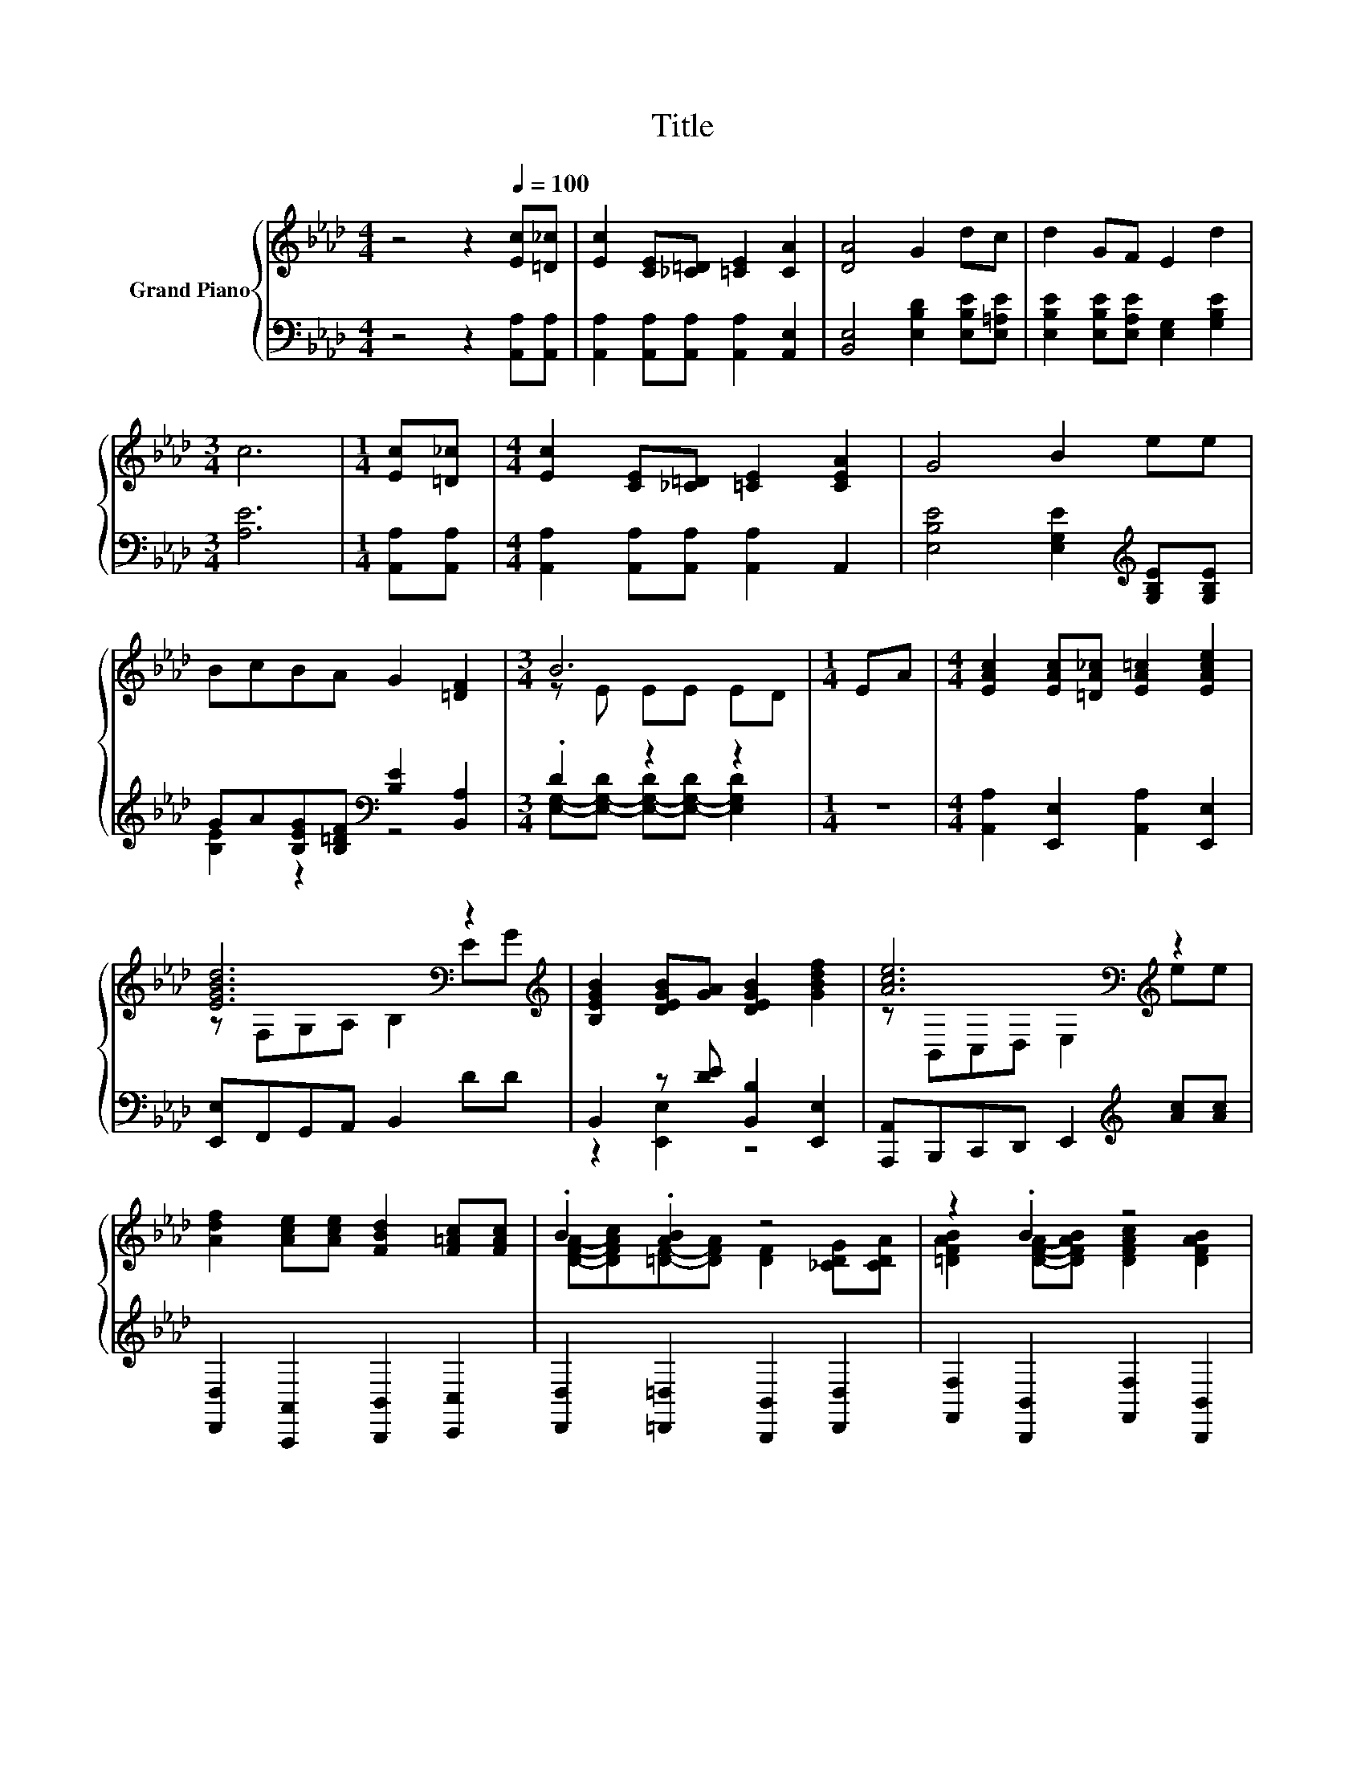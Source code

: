 X:1
T:Title
%%score { ( 1 4 ) | ( 2 3 ) }
L:1/8
M:4/4
K:Ab
V:1 treble nm="Grand Piano"
V:4 treble 
V:2 bass 
V:3 bass 
V:1
 z4 z2[Q:1/4=100] [Ec][=D_c] | [Ec]2 [CE][_C=D] [=CE]2 [CA]2 | [DA]4 G2 dc | d2 GF E2 d2 | %4
[M:3/4] c6 |[M:1/4] [Ec][=D_c] |[M:4/4] [Ec]2 [CE][_C=D] [=CE]2 [CEA]2 | G4 B2 ee | %8
 BcBA G2 [=DF]2 |[M:3/4] B6 |[M:1/4] EA |[M:4/4] [EAc]2 [EAc][=DA_c] [EA=c]2 [EAce]2 | %12
 [EGBd]6[K:bass] z2[K:treble] | [B,EGB]2 [DEGB][GA] [DEGB]2 [GBdf]2 | [Ace]6[K:bass][K:treble] z2 | %15
 [Adf]2 [Ace][Ace] [FBd]2 [F=Ac][FAc] | .B2 .[AB]2 z4 | z2 .B2 z4 | %18
[M:3/4] e2- [GBe-][ce-] [GBde]2 |[M:1/4] z2 |[M:4/4] [EAc]2 [EAc][=DA_c] [EA=c]2 [EAce]2 | %21
 [EGBd]6[K:bass] z2[K:treble] | [B,EGB]2 [DEGB][GA] [DEGB]2 [GBdf]2 | [Ace]6[K:bass][K:treble] z2 | %24
 [Adf]2 [Ace][Ace] [FBd]2 [F=Ac][FAc] | .B2 .[AB]2 z4 | [E,CE]2 [A,EA]2 [GBde]2 [DEG]2 | %27
[M:3/4] [CEA]6[K:bass] |] %28
V:2
 z4 z2 [A,,A,][A,,A,] | [A,,A,]2 [A,,A,][A,,A,] [A,,A,]2 [A,,E,]2 | %2
 [B,,E,]4 [E,B,D]2 [E,B,E][E,=A,E] | [E,B,E]2 [E,B,E][E,A,E] [E,G,]2 [G,B,E]2 |[M:3/4] [A,E]6 | %5
[M:1/4] [A,,A,][A,,A,] |[M:4/4] [A,,A,]2 [A,,A,][A,,A,] [A,,A,]2 A,,2 | %7
 [E,B,E]4 [E,G,E]2[K:treble] [G,B,E][G,B,E] | GA[B,EG][B,=DF][K:bass] [B,E]2 [B,,A,]2 | %9
[M:3/4] .D2 z2 z2 |[M:1/4] z2 |[M:4/4] [A,,A,]2 [E,,E,]2 [A,,A,]2 [E,,E,]2 | %12
 [E,,E,]F,,G,,A,, B,,2 DD | B,,2 z [DE] [B,,B,]2 [E,,E,]2 | %14
 [A,,,A,,]B,,,C,,D,, E,,2[K:treble] [Ac][Ac] | [D,,D,]2 [A,,,A,,]2 [B,,,B,,]2 [C,,C,]2 | %16
 [D,,D,]2 [=D,,=D,]2 [B,,,B,,]2 [D,,D,]2 | [F,,F,]2 [B,,,B,,]2 [F,,F,]2 [B,,,B,,]2 | %18
[M:3/4] [E,,E,]2 z A E,,2 |[M:1/4][K:treble] EA | %20
[M:4/4][K:bass] [A,,A,]2 [E,,E,]2 [A,,A,]2 [E,,E,]2 | [E,,E,]F,,G,,A,, B,,2 DD | %22
 B,,2 z [DE] [B,,B,]2 [E,,E,]2 | [A,,,A,,]B,,,C,,D,, E,,2[K:treble] [Ac][Ac] | %24
 [D,,D,]2 [A,,,A,,]2 [B,,,B,,]2 [C,,C,]2 | [D,,D,]2 [=D,,=D,]2 [B,,,B,,]2 z _C | %26
 E,,2 z[K:treble] c[K:bass] [E,,E,]2 [B,,B,]2 |[M:3/4] [A,,A,]2 E,,2 A,,2 |] %28
V:3
 x8 | x8 | x8 | x8 |[M:3/4] x6 |[M:1/4] x2 |[M:4/4] x8 | x6[K:treble] x2 | [B,E]2 z2[K:bass] z4 | %9
[M:3/4] [E,G,]-[E,-G,-D] [E,-G,-D][E,-G,-D] [E,G,D]2 |[M:1/4] x2 |[M:4/4] x8 | x8 | %13
 z2 [E,,E,]2 z4 | x6[K:treble] x2 | x8 | x8 | x8 |[M:3/4] z2 [B,,,B,,]2 z2 |[M:1/4][K:treble] x2 | %20
[M:4/4][K:bass] x8 | x8 | z2 [E,,E,]2 z4 | x6[K:treble] x2 | x8 | z4 z2 [=D,,=D,]2 | %26
 z2 A,,2[K:treble][K:bass] z4 |[M:3/4] x6 |] %28
V:4
 x8 | x8 | x8 | x8 |[M:3/4] x6 |[M:1/4] x2 |[M:4/4] x8 | x8 | x8 |[M:3/4] z E EE ED |[M:1/4] x2 | %11
[M:4/4] x8 | z[K:bass] F,G,A, B,2 E[K:treble]G | x8 | z[K:bass] B,,C,D, E,2[K:treble] ee | x8 | %16
 [DFA]-[DFAc][=DF]-[DFA] [DF]2 [_CDG][CDA] | [=DFAB]2 [DFA]-[DFAB] [DFAc]2 [DFAB]2 | %18
[M:3/4] [Gc]2 z2 z2 |[M:1/4] x2 |[M:4/4] x8 | z[K:bass] F,G,A, B,2 E[K:treble]G | x8 | %23
 z[K:bass] B,,C,D, E,2[K:treble] ee | x8 | [DFA]-[DFAc][=DF]-[DFA] [DF]2 [_CDG][DA] | x8 | %27
[M:3/4] z2[K:bass] E,2 z2 |] %28

